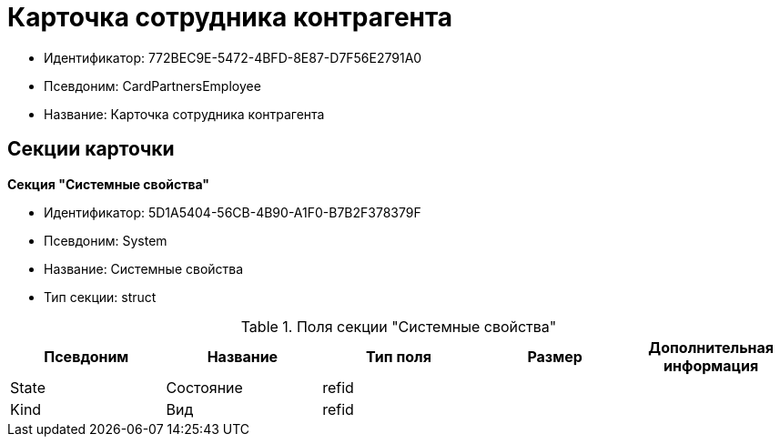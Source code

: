 = Карточка сотрудника контрагента

* Идентификатор: 772BEC9E-5472-4BFD-8E87-D7F56E2791A0
* Псевдоним: CardPartnersEmployee
* Название: Карточка сотрудника контрагента

== Секции карточки

*Секция "Системные свойства"*

* Идентификатор: 5D1A5404-56CB-4B90-A1F0-B7B2F378379F
* Псевдоним: System
* Название: Системные свойства
* Тип секции: struct

.Поля секции "Системные свойства"
[width="100%",cols="20%,20%,20%,20%,20%",options="header"]
|===
|Псевдоним |Название |Тип поля |Размер |Дополнительная информация
|State |Состояние |refid | |
|Kind |Вид |refid | |
|===
